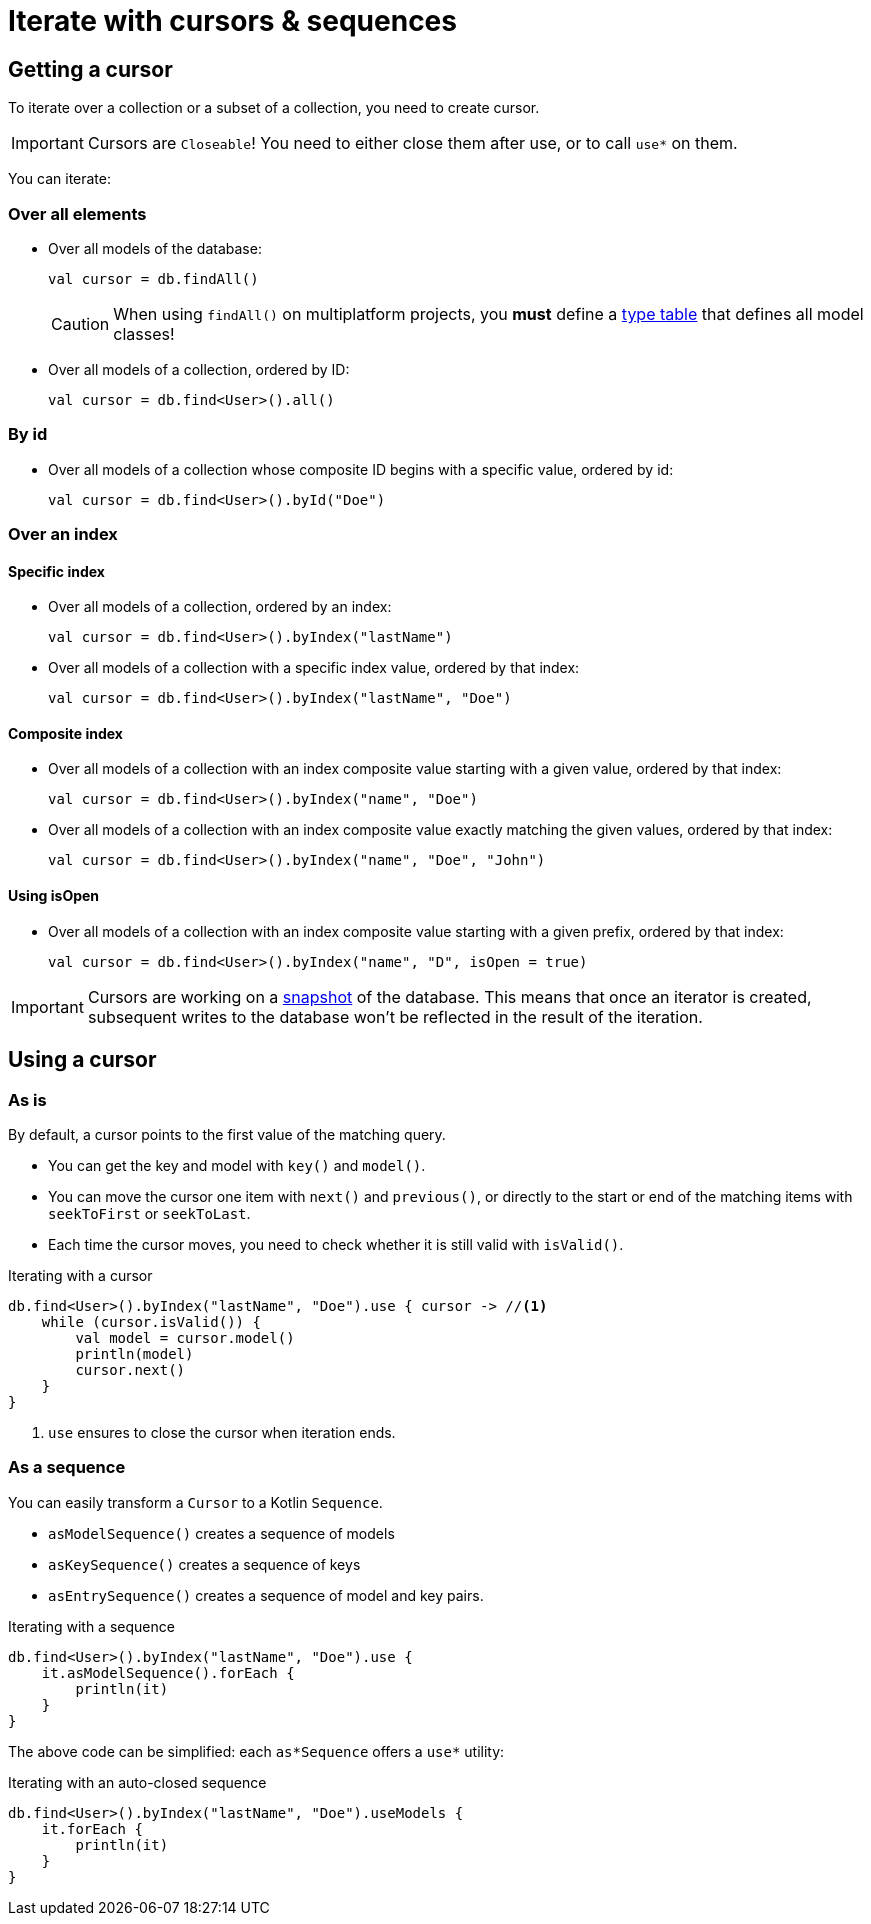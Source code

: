 = Iterate with cursors & sequences

[[getting-cursor]]
== Getting a cursor

To iterate over a collection or a subset of a collection, you need to create cursor.

IMPORTANT: Cursors are `Closeable`! You need to either close them after use, or to call `use*` on them.

You can iterate:

=== Over all elements

- Over all models of the database:
+
[source,kotlin]
----
val cursor = db.findAll()
----
+
CAUTION: When using `findAll()` on multiplatform projects, you *must* define a xref:defining-data-model.adoc#type-table[type table] that defines all model classes!
- Over all models of a collection, ordered by ID:
+
[source,kotlin]
----
val cursor = db.find<User>().all()
----

=== By id

- Over all models of a collection whose composite ID begins with a specific value, ordered by id:
+
[source,kotlin]
----
val cursor = db.find<User>().byId("Doe")
----

=== Over an index

==== Specific index
- Over all models of a collection, ordered by an index:
+
[source,kotlin]
----
val cursor = db.find<User>().byIndex("lastName")
----
- Over all models of a collection with a specific index value, ordered by that index:
+
[source,kotlin]
----
val cursor = db.find<User>().byIndex("lastName", "Doe")
----

==== Composite index
- Over all models of a collection with an index composite value starting with a given value, ordered by that index:
+
[source,kotlin]
----
val cursor = db.find<User>().byIndex("name", "Doe")
----
- Over all models of a collection with an index composite value exactly matching the given values, ordered by that index:
+
[source,kotlin]
----
val cursor = db.find<User>().byIndex("name", "Doe", "John")
----

==== Using isOpen
- Over all models of a collection with an index composite value starting with a given prefix, ordered by that index:
+
[source,kotlin]
----
val cursor = db.find<User>().byIndex("name", "D", isOpen = true)
----

IMPORTANT: Cursors are working on a xref:consistency.adoc#snapshot[snapshot] of the database.
This means that once an iterator is created, subsequent writes to the database won't be reflected in the result of the iteration.

== Using a cursor

=== As is

By default, a cursor points to the first value of the matching query.

- You can get the key and model with `key()` and `model()`.
- You can move the cursor one item with `next()` and `previous()`, or directly to the start or end of the matching items with `seekToFirst` or `seekToLast`. +
- Each time the cursor moves, you need to check whether it is still valid with `isValid()`.

[source,kotlin]
.Iterating with a cursor
----
db.find<User>().byIndex("lastName", "Doe").use { cursor -> //<1>
    while (cursor.isValid()) {
        val model = cursor.model()
        println(model)
        cursor.next()
    }
}
----
<1> `use` ensures to close the cursor when iteration ends.


=== As a sequence

You can easily transform a `Cursor` to a Kotlin `Sequence`.

* `asModelSequence()` creates a sequence of models
* `asKeySequence()` creates a sequence of keys
* `asEntrySequence()` creates a sequence of model and key pairs.

[source,kotlin]
.Iterating with a sequence
----
db.find<User>().byIndex("lastName", "Doe").use {
    it.asModelSequence().forEach {
        println(it)
    }
}
----

The above code can be simplified: each `as*Sequence` offers a `use*` utility:

[source,kotlin]
.Iterating with an auto-closed sequence
----
db.find<User>().byIndex("lastName", "Doe").useModels {
    it.forEach {
        println(it)
    }
}
----
